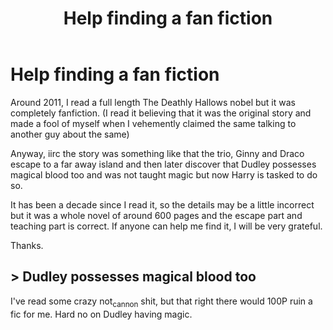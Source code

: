 #+TITLE: Help finding a fan fiction

* Help finding a fan fiction
:PROPERTIES:
:Author: akb00
:Score: 1
:DateUnix: 1609850212.0
:DateShort: 2021-Jan-05
:FlairText: What's That Fic?
:END:
Around 2011, I read a full length The Deathly Hallows nobel but it was completely fanfiction. (I read it believing that it was the original story and made a fool of myself when I vehemently claimed the same talking to another guy about the same)

Anyway, iirc the story was something like that the trio, Ginny and Draco escape to a far away island and then later discover that Dudley possesses magical blood too and was not taught magic but now Harry is tasked to do so.

It has been a decade since I read it, so the details may be a little incorrect but it was a whole novel of around 600 pages and the escape part and teaching part is correct. If anyone can help me find it, I will be very grateful.

Thanks.


** > Dudley possesses magical blood too

I've read some crazy not_cannon shit, but that right there would 100P ruin a fic for me. Hard no on Dudley having magic.
:PROPERTIES:
:Author: r-Sam
:Score: 0
:DateUnix: 1609857764.0
:DateShort: 2021-Jan-05
:END:
